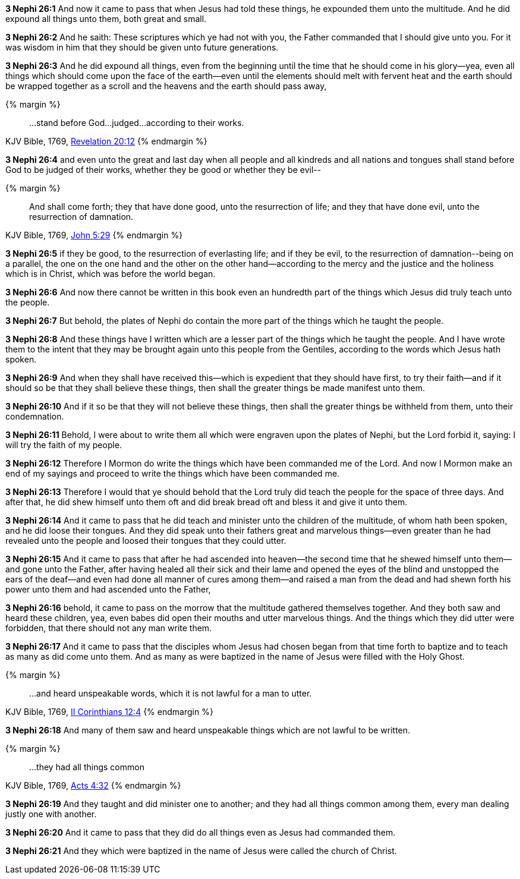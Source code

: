 *3 Nephi 26:1* And now it came to pass that when Jesus had told these things, he expounded them unto the multitude. And he did expound all things unto them, both great and small.

*3 Nephi 26:2* And he saith: These scriptures which ye had not with you, the Father commanded that I should give unto you. For it was wisdom in him that they should be given unto future generations.

*3 Nephi 26:3* And he did expound all things, even from the beginning until the time that he should come in his glory--yea, even all things which should come upon the face of the earth--even until the elements should melt with fervent heat and the earth should be wrapped together as a scroll and the heavens and the earth should pass away,


{% margin %}
____
...stand before God...judged...according to their works.
____
[small]#KJV Bible, 1769, http://www.kingjamesbibleonline.org/Revelation-Chapter-20/[Revelation 20:12]#
{% endmargin %}

*3 Nephi 26:4* and even unto the great and last day when all people and all kindreds and all nations and tongues shall [highlight-orange]#stand before God to be judged of their works#, whether they be good or whether they be evil--

{% margin %}
____
And shall come forth; they that have done good, unto the resurrection of life; and they that have done evil, unto the resurrection of damnation.
____
[small]#KJV Bible, 1769, http://www.kingjamesbibleonline.org/John-Chapter-5/[John 5:29]#
{% endmargin %}

*3 Nephi 26:5* [highlight-orange]#if they be good, to the resurrection of everlasting life; and if they be evil, to the resurrection of damnation#--being on a parallel, the one on the one hand and the other on the other hand--according to the mercy and the justice and the holiness which is in Christ, which was before the world began.

*3 Nephi 26:6* And now there cannot be written in this book even an hundredth part of the things which Jesus did truly teach unto the people.

*3 Nephi 26:7* But behold, the plates of Nephi do contain the more part of the things which he taught the people.

*3 Nephi 26:8* And these things have I written which are a lesser part of the things which he taught the people. And I have wrote them to the intent that they may be brought again unto this people from the Gentiles, according to the words which Jesus hath spoken.

*3 Nephi 26:9* And when they shall have received this--which is expedient that they should have first, to try their faith--and if it should so be that they shall believe these things, then shall the greater things be made manifest unto them.

*3 Nephi 26:10* And if it so be that they will not believe these things, then shall the greater things be withheld from them, unto their condemnation.

*3 Nephi 26:11* Behold, I were about to write them all which were engraven upon the plates of Nephi, but the Lord forbid it, saying: I will try the faith of my people.

*3 Nephi 26:12* Therefore I Mormon do write the things which have been commanded me of the Lord. And now I Mormon make an end of my sayings and proceed to write the things which have been commanded me.

*3 Nephi 26:13* Therefore I would that ye should behold that the Lord truly did teach the people for the space of three days. And after that, he did shew himself unto them oft and did break bread oft and bless it and give it unto them.

*3 Nephi 26:14* And it came to pass that he did teach and minister unto the children of the multitude, of whom hath been spoken, and he did loose their tongues. And they did speak unto their fathers great and marvelous things--even greater than he had revealed unto the people and loosed their tongues that they could utter.

*3 Nephi 26:15* And it came to pass that after he had ascended into heaven--the second time that he shewed himself unto them--and gone unto the Father, after having healed all their sick and their lame and opened the eyes of the blind and unstopped the ears of the deaf--and even had done all manner of cures among them--and raised a man from the dead and had shewn forth his power unto them and had ascended unto the Father,

*3 Nephi 26:16* behold, it came to pass on the morrow that the multitude gathered themselves together. And they both saw and heard these children, yea, even babes did open their mouths and utter marvelous things. And the things which they did utter were forbidden, that there should not any man write them.

*3 Nephi 26:17* And it came to pass that the disciples whom Jesus had chosen began from that time forth to baptize and to teach as many as did come unto them. And as many as were baptized in the name of Jesus were filled with the Holy Ghost.


{% margin %}
____
...and heard unspeakable words, which it is not lawful for a man to utter.
____
[small]#KJV Bible, 1769, http://www.kingjamesbibleonline.org/2-Corinthians-Chapter-12/[II Corinthians 12:4]#
{% endmargin %}

*3 Nephi 26:18* And many of them saw and [highlight-orange]#heard unspeakable things which are not lawful to be written.#

{% margin %}
____
...they had all things common
____
[small]#KJV Bible, 1769, http://www.kingjamesbibleonline.org/Acts-Chapter-4/[Acts 4:32]#
{% endmargin %}

*3 Nephi 26:19* And they taught and did minister one to another; and [highlight-orange]#they had all things common# among them, every man dealing justly one with another.

*3 Nephi 26:20* And it came to pass that they did do all things even as Jesus had commanded them.

*3 Nephi 26:21* And they which were baptized in the name of Jesus were called the church of Christ.

